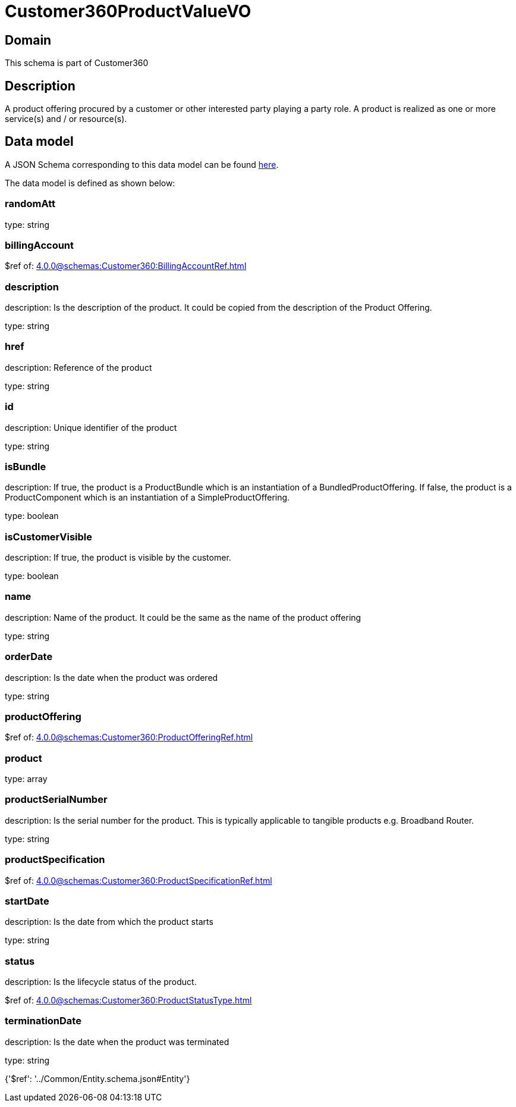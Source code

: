 = Customer360ProductValueVO

[#domain]
== Domain

This schema is part of Customer360

[#description]
== Description

A product offering procured by a customer or other interested party playing a party role. A product is realized as one or more service(s) and / or resource(s).


[#data_model]
== Data model

A JSON Schema corresponding to this data model can be found https://tmforum.org[here].

The data model is defined as shown below:


=== randomAtt
type: string


=== billingAccount
$ref of: xref:4.0.0@schemas:Customer360:BillingAccountRef.adoc[]


=== description
description: Is the description of the product. It could be copied from the description of the Product Offering.

type: string


=== href
description: Reference of the product

type: string


=== id
description: Unique identifier of the product

type: string


=== isBundle
description: If true, the product is a ProductBundle which is an instantiation of a BundledProductOffering. If false, the product is a ProductComponent which is an instantiation of a SimpleProductOffering.

type: boolean


=== isCustomerVisible
description: If true, the product is visible by the customer.

type: boolean


=== name
description: Name of the product. It could be the same as the name of the product offering

type: string


=== orderDate
description: Is the date when the product was ordered

type: string


=== productOffering
$ref of: xref:4.0.0@schemas:Customer360:ProductOfferingRef.adoc[]


=== product
type: array


=== productSerialNumber
description: Is the serial number for the product. This is typically applicable to tangible products e.g. Broadband Router.

type: string


=== productSpecification
$ref of: xref:4.0.0@schemas:Customer360:ProductSpecificationRef.adoc[]


=== startDate
description: Is the date from which the product starts

type: string


=== status
description: Is the lifecycle status of the product.

$ref of: xref:4.0.0@schemas:Customer360:ProductStatusType.adoc[]


=== terminationDate
description: Is the date when the product was terminated

type: string


{&#x27;$ref&#x27;: &#x27;../Common/Entity.schema.json#Entity&#x27;}